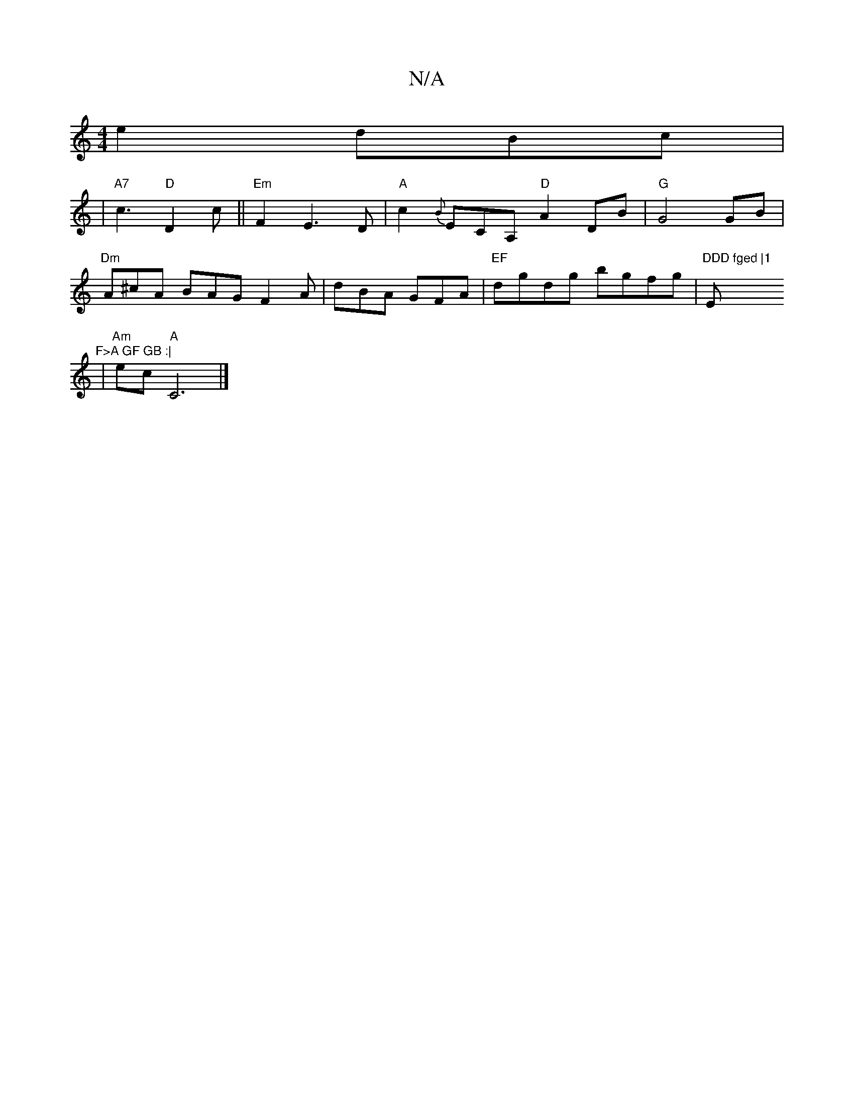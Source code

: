 X:1
T:N/A
M:4/4
R:N/A
K:Cmajor
4) e2 dBc|
|"A7"c3 "D"D2c ||"Em"F2E3D|"A"c2{B}ECA, "D"A2 DB | "G" G4 GB |
"Dm"A^cA BAG F2A|dBA GFA|"EF"dgdg bgfg|"DDD fged |1"Em"F>A GF GB :|
| "Am"ec "^A" C6|]

DEF||

c^cdA |
FDAF ~G3 F|1 DAdc ABdE|